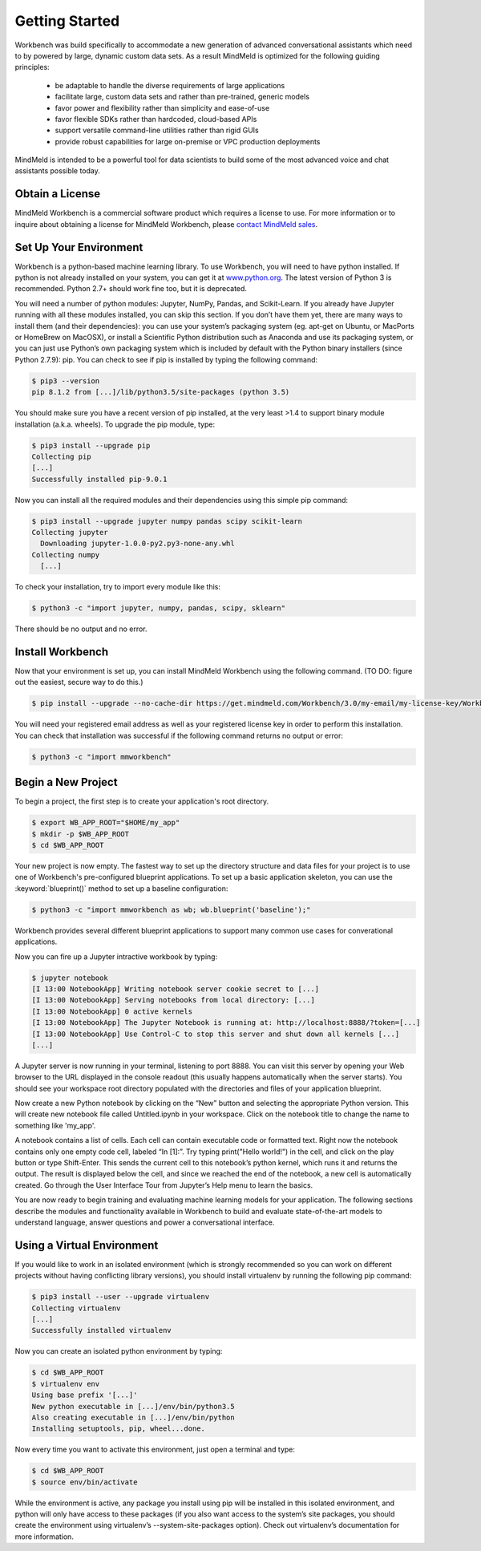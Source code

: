 Getting Started
===============

Workbench was build specifically to accommodate a new generation of advanced conversational assistants which need to by powered by large, dynamic custom data sets.  As a result MindMeld is optimized for the following guiding principles:

    •	be adaptable to handle the diverse requirements of large applications
    •	facilitate large, custom data sets and rather than pre-trained, generic models
    •	favor power and flexibility rather than simplicity and ease-of-use
    •	favor flexible SDKs rather than hardcoded, cloud-based APIs
    •	support versatile command-line utilities rather than rigid GUIs
    •	provide robust capabilities for large on-premise or VPC production deployments
  
MindMeld is intended to be a powerful tool for data scientists to build some of the most advanced voice and chat assistants possible today.


Obtain a License
~~~~~~~~~~~~~~~~

MindMeld Workbench is a commercial software product which requires a license to use. For more information or to inquire about obtaining a license for MindMeld Workbench, please `contact MindMeld sales <mailto:info@mindmeld.com>`_.



Set Up Your Environment
~~~~~~~~~~~~~~~~~~~~~~~

Workbench is a python-based machine learning library. To use Workbench, you will need to have python installed. If python is not already installed on your system, you can get it at `www.python.org <https://www.python.org/>`_. The latest version of Python 3 is recommended. Python 2.7+ should work fine too, but it is deprecated.

You will need a number of python modules: Jupyter, NumPy, Pandas, and Scikit-Learn. If you already have Jupyter running with all these modules installed, you can skip this section. If you don’t have them yet, there are many ways to install them (and their dependencies): you can use your system’s packaging system (eg. apt-get on Ubuntu, or MacPorts or HomeBrew on MacOSX), or install a Scientific Python distribution such as Anaconda and use its packaging system, or you can just use Python’s own packaging system which is included by default with the Python binary installers (since Python 2.7.9): pip. You can check to see if pip is installed by typing the following command:

.. code-block:: console

    $ pip3 --version
    pip 8.1.2 from [...]/lib/python3.5/site-packages (python 3.5)


You should make sure you have a recent version of pip installed, at the very least >1.4 to support binary module installation (a.k.a. wheels). To upgrade the pip module, type:

.. code-block:: console

    $ pip3 install --upgrade pip
    Collecting pip
    [...]
    Successfully installed pip-9.0.1

Now you can install all the required modules and their dependencies using this simple pip command:

.. code-block:: console

    $ pip3 install --upgrade jupyter numpy pandas scipy scikit-learn
    Collecting jupyter
      Downloading jupyter-1.0.0-py2.py3-none-any.whl
    Collecting numpy
      [...]

To check your installation, try to import every module like this:

.. code-block:: console

    $ python3 -c "import jupyter, numpy, pandas, scipy, sklearn"

There should be no output and no error. 


Install Workbench
~~~~~~~~~~~~~~~~~

Now that your environment is set up, you can install MindMeld Workbench using the following command. (TO DO: figure out the easiest, secure way to do this.)

.. code-block:: console

  $ pip install --upgrade --no-cache-dir https://get.mindmeld.com/Workbench/3.0/my-email/my-license-key/Workbench.tar.gz

You will need your registered email address as well as your registered license key in order to perform this installation. You can check that installation was successful if the following command returns no output or error:

.. code-block:: console

    $ python3 -c "import mmworkbench"


Begin a New Project
~~~~~~~~~~~~~~~~~~~

To begin a project, the first step is to create your application's root directory.

.. code-block:: console

    $ export WB_APP_ROOT="$HOME/my_app"
    $ mkdir -p $WB_APP_ROOT
    $ cd $WB_APP_ROOT

Your new project is now empty. The fastest way to set up the directory structure and data files for your project is to use one of Workbench's pre-configured blueprint applications. To set up a basic application skeleton, you can use the :keyword:`blueprint()` method to set up a baseline configuration:

.. code-block:: console

    $ python3 -c "import mmworkbench as wb; wb.blueprint('baseline');"

Workbench provides several different blueprint applications to support many common use cases for converational applications.

Now you can fire up a Jupyter intractive workbook by typing:

.. code-block:: console

    $ jupyter notebook
    [I 13:00 NotebookApp] Writing notebook server cookie secret to [...]
    [I 13:00 NotebookApp] Serving notebooks from local directory: [...]
    [I 13:00 NotebookApp] 0 active kernels
    [I 13:00 NotebookApp] The Jupyter Notebook is running at: http://localhost:8888/?token=[...]
    [I 13:00 NotebookApp] Use Control-C to stop this server and shut down all kernels [...]
    [...]

A Jupyter server is now running in your terminal, listening to port 8888. You can visit this server by opening your Web browser to the URL displayed in the console readout (this usually happens automatically when the server starts). You should see your workspace root directory populated with the directories and files of your application blueprint.

.. image:: images/jupyter1.png
    :width: 700px
    :align: center

Now create a new Python notebook by clicking on the “New” button and selecting the appropriate Python version. This will create new notebook file called Untitled.ipynb in your workspace. Click on the notebook title to change the name to something like 'my_app'. 

A notebook contains a list of cells. Each cell can contain executable code or formatted text. Right now the notebook contains only one empty code cell, labeled “In [1]:”. Try typing print("Hello world!") in the cell, and click on the play button or type Shift-Enter. This sends the current cell to this notebook’s python kernel, which runs it and returns the output. The result is displayed below the cell, and since we reached the end of the notebook, a new cell is automatically created. Go through the User Interface Tour from Jupyter’s Help menu to learn the basics.

You are now ready to begin training and evaluating machine learning models for your application. The following sections describe the modules and functionality available in Workbench to build and evaluate state-of-the-art models to understand language, answer questions and power a conversational interface.

Using a Virtual Environment
~~~~~~~~~~~~~~~~~~~~~~~~~~~

If you would like to work in an isolated environment (which is strongly recommended so you can work on different projects without having conflicting library versions), you should install virtualenv by running the following pip command:

.. code-block:: console

    $ pip3 install --user --upgrade virtualenv
    Collecting virtualenv
    [...]
    Successfully installed virtualenv
  
Now you can create an isolated python environment by typing:

.. code-block:: console

    $ cd $WB_APP_ROOT
    $ virtualenv env
    Using base prefix '[...]'
    New python executable in [...]/env/bin/python3.5
    Also creating executable in [...]/env/bin/python
    Installing setuptools, pip, wheel...done.
    
Now every time you want to activate this environment, just open a terminal and type:

.. code-block:: console

    $ cd $WB_APP_ROOT
    $ source env/bin/activate
    
While the environment is active, any package you install using pip will be installed in this isolated environment, and python will only have access to these packages (if you also want access to the system’s site packages, you should create the environment using virtualenv’s --system-site-packages option). Check out virtualenv’s documentation for more information.

